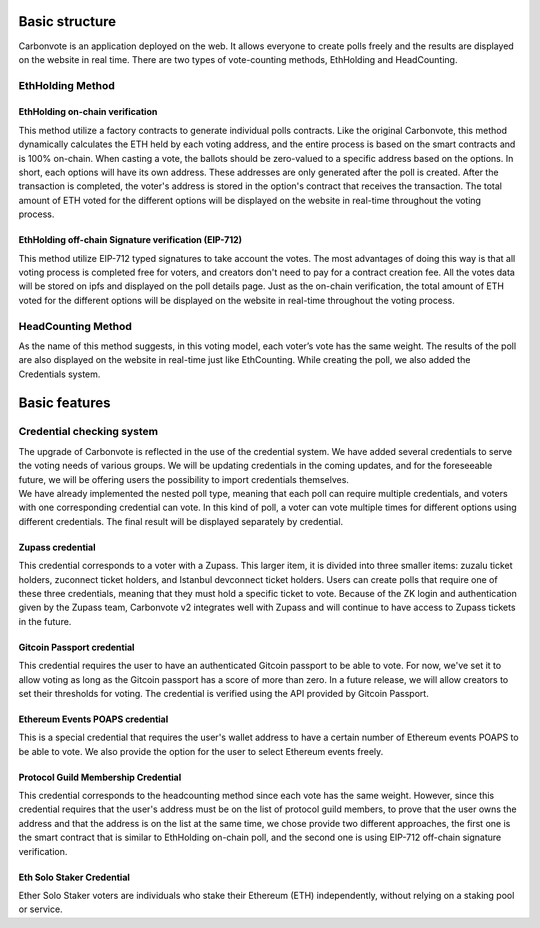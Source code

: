 .. This is a comment and will not appear in the document
.. Each reStructuredText file starts with a title

Basic structure
===================

Carbonvote is an application deployed on the web. It allows everyone to create polls freely and the results are displayed on the website in real time. There are two types of vote-counting methods, EthHolding and HeadCounting.
                                     

EthHolding Method
-------------------

EthHolding on-chain verification
^^^^^^^^^^^^^^^^^^^^^^^^^^^^^^^^^^^^^^^^^^^^^^^^^^^

This method utilize a factory contracts to generate individual polls contracts. Like the original Carbonvote, this method dynamically calculates the ETH held by each voting address, and the entire process is based on the smart contracts and is 100% on-chain. When casting a vote, the ballots should be zero-valued to a specific address based on the options. In short, each options will have its own address. These addresses are only generated after the poll is created. After the transaction is completed, the voter's address is stored in the option's contract that receives the transaction. The total amount of ETH voted for the different options will be displayed on the website in real-time throughout the voting process.

EthHolding off-chain Signature verification (EIP-712)
^^^^^^^^^^^^^^^^^^^^^^^^^^^^^^^^^^^^^^^^^^^^^^^^^^^^^^^

This method utilize EIP-712 typed signatures to take account the votes. The most advantages of doing this way is that all voting process is completed free for voters, and creators don't need to pay for a contract creation fee. All the votes data will be stored on ipfs and displayed on the poll details page. Just as the on-chain verification, the total amount of ETH voted for the different options will be displayed on the website in real-time throughout the voting process.

HeadCounting Method
-----------------------

As the name of this method suggests, in this voting model, each voter’s vote has the same weight. The results of the poll are also displayed on the website in real-time just like EthCounting. While creating the poll, we also added the Credentials system.

Basic features
===================

Credential checking system
-----------------------------

| The upgrade of Carbonvote is reflected in the use of the credential system. We have added several credentials to serve the voting needs of various groups. We will be updating credentials in the coming updates, and for the foreseeable future, we will be offering users the possibility to import credentials themselves.
| We have already implemented the nested poll type, meaning that each poll can require multiple credentials, and voters with one corresponding credential can vote. In this kind of poll, a voter can vote multiple times for different options using different credentials. The final result will be displayed separately by credential.

Zupass credential 
^^^^^^^^^^^^^^^^^^^^^^^^^^^^^^^^^^^^^^^^^^^^^^^^^^^

This credential corresponds to a voter with a Zupass. This larger item, it is divided into three smaller items: zuzalu ticket holders, zuconnect ticket holders, and Istanbul devconnect ticket holders. Users can create polls that require one of these three credentials, meaning that they must hold a specific ticket to vote. Because of the ZK login and authentication given by the Zupass team, Carbonvote v2 integrates well with Zupass and will continue to have access to Zupass tickets in the future.

Gitcoin Passport credential 
^^^^^^^^^^^^^^^^^^^^^^^^^^^^^^^^^^^^^^^^^^^^^^^^^^^

This credential requires the user to have an authenticated Gitcoin passport to be able to vote. For now, we've set it to allow voting as long as the Gitcoin passport has a score of more than zero. In a future release, we will allow creators to set their thresholds for voting. The credential is verified using the API provided by Gitcoin Passport.

Ethereum Events POAPS credential 
^^^^^^^^^^^^^^^^^^^^^^^^^^^^^^^^^^^^^^^^^^^^^^^^^^^

This is a special credential that requires the user's wallet address to have a certain number of Ethereum events POAPS to be able to vote. We also provide the option for the user to select Ethereum events freely.

Protocol Guild Membership Credential 
^^^^^^^^^^^^^^^^^^^^^^^^^^^^^^^^^^^^^^^^^^^^^^^^^^^

This credential corresponds to the headcounting method since each vote has the same weight. However, since this credential requires that the user's address must be on the list of protocol guild members, to prove that the user owns the address and that the address is on the list at the same time, we chose provide two different approaches, the first one is the smart contract that is similar to EthHolding on-chain poll, and the second one is using EIP-712 off-chain signature verification.

Eth Solo Staker Credential
^^^^^^^^^^^^^^^^^^^^^^^^^^^^^^^^^^^^^^^^^^^^^^^^^^^

Ether Solo Staker voters are individuals who stake their Ethereum (ETH) independently, without relying on a staking pool or service.